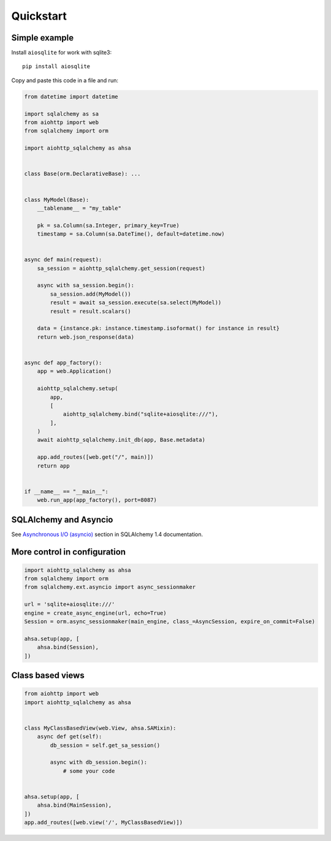 ==========
Quickstart
==========

Simple example
--------------
Install ``aiosqlite`` for work with sqlite3: ::

  pip install aiosqlite

Copy and paste this code in a file and run:

.. code-block:: python

  from datetime import datetime

  import sqlalchemy as sa
  from aiohttp import web
  from sqlalchemy import orm

  import aiohttp_sqlalchemy as ahsa


  class Base(orm.DeclarativeBase): ...


  class MyModel(Base):
      __tablename__ = "my_table"

      pk = sa.Column(sa.Integer, primary_key=True)
      timestamp = sa.Column(sa.DateTime(), default=datetime.now)


  async def main(request):
      sa_session = aiohttp_sqlalchemy.get_session(request)

      async with sa_session.begin():
          sa_session.add(MyModel())
          result = await sa_session.execute(sa.select(MyModel))
          result = result.scalars()

      data = {instance.pk: instance.timestamp.isoformat() for instance in result}
      return web.json_response(data)


  async def app_factory():
      app = web.Application()

      aiohttp_sqlalchemy.setup(
          app,
          [
              aiohttp_sqlalchemy.bind("sqlite+aiosqlite:///"),
          ],
      )
      await aiohttp_sqlalchemy.init_db(app, Base.metadata)

      app.add_routes([web.get("/", main)])
      return app


  if __name__ == "__main__":
      web.run_app(app_factory(), port=8087)


SQLAlchemy and Asyncio
----------------------
See `Asynchronous I/O (asyncio) <https://docs.sqlalchemy.org/en/14/orm/extensions/asyncio.html>`_
section in SQLAlchemy 1.4 documentation.


More control in configuration
-----------------------------
.. code-block:: python

  import aiohttp_sqlalchemy as ahsa
  from sqlalchemy import orm
  from sqlalchemy.ext.asyncio import async_sessionmaker

  url = 'sqlite+aiosqlite:///'
  engine = create_async_engine(url, echo=True)
  Session = orm.async_sessionmaker(main_engine, class_=AsyncSession, expire_on_commit=False)

  ahsa.setup(app, [
      ahsa.bind(Session),
  ])


Class based views
-----------------
.. code-block:: python

  from aiohttp import web
  import aiohttp_sqlalchemy as ahsa


  class MyClassBasedView(web.View, ahsa.SAMixin):
      async def get(self):
          db_session = self.get_sa_session()

          async with db_session.begin():
              # some your code


  ahsa.setup(app, [
      ahsa.bind(MainSession),
  ])
  app.add_routes([web.view('/', MyClassBasedView)])
